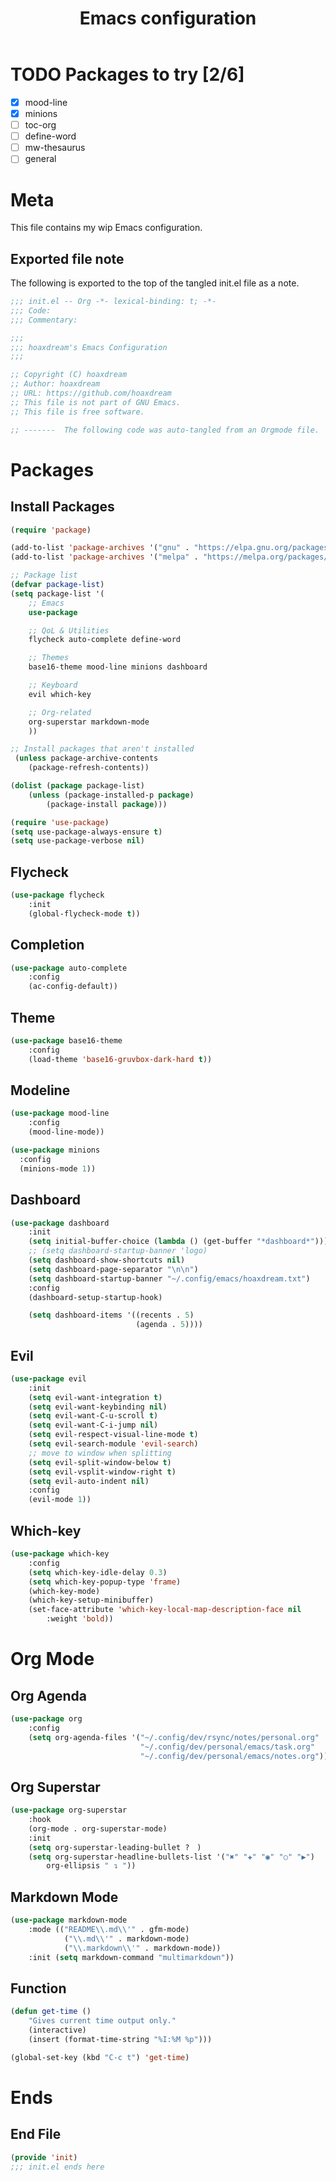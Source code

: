 #+TITLE: Emacs configuration
:PROPERTIES:
#+AUTHOR: hoaxdream
#+STARTUP: fold
#+PROPERTY: header-args:emacs-lisp :results silent
:END:

* TODO Packages to try [2/6]
+ [X] mood-line
+ [X] minions
+ [ ] toc-org
+ [ ] define-word
+ [ ] mw-thesaurus
+ [ ] general
* Meta
  This file contains my wip Emacs configuration.

** Exported file note
   The following is exported to the top of the tangled init.el file as a note.

#+BEGIN_SRC emacs-lisp :tangle yes
;;; init.el -- Org -*- lexical-binding: t; -*-
;;; Code:
;;; Commentary:

;;;
;;; hoaxdream's Emacs Configuration
;;;

;; Copyright (C) hoaxdream
;; Author: hoaxdream
;; URL: https://github.com/hoaxdream
;; This file is not part of GNU Emacs.
;; This file is free software.

;; -------  The following code was auto-tangled from an Orgmode file.  ------- ;;
#+END_SRC

* Packages
** Install Packages
#+BEGIN_SRC emacs-lisp :tangle yes
(require 'package)

(add-to-list 'package-archives '("gnu" . "https://elpa.gnu.org/packages/"))
(add-to-list 'package-archives '("melpa" . "https://melpa.org/packages/"))

;; Package list
(defvar package-list)
(setq package-list '(
	;; Emacs
	use-package

	;; QoL & Utilities
	flycheck auto-complete define-word

	;; Themes
	base16-theme mood-line minions dashboard

	;; Keyboard
	evil which-key

	;; Org-related
	org-superstar markdown-mode
	))

;; Install packages that aren't installed
 (unless package-archive-contents
	(package-refresh-contents))

(dolist (package package-list)
	(unless (package-installed-p package)
		(package-install package)))

(require 'use-package)
(setq use-package-always-ensure t)
(setq use-package-verbose nil)
#+END_SRC

** Flycheck
#+BEGIN_SRC emacs-lisp :tangle yes
(use-package flycheck
	:init
	(global-flycheck-mode t))
#+END_SRC

** Completion
#+BEGIN_SRC emacs-lisp :tangle yes
(use-package auto-complete
	:config
	(ac-config-default))
#+END_SRC

** Theme
#+BEGIN_SRC emacs-lisp :tangle yes
(use-package base16-theme
	:config
	(load-theme 'base16-gruvbox-dark-hard t))
#+END_SRC

** Modeline
#+BEGIN_SRC emacs-lisp :tangle yes
(use-package mood-line
	:config
	(mood-line-mode))
#+END_SRC

#+BEGIN_SRC emacs-lisp :tangle yes
(use-package minions
  :config
  (minions-mode 1))
#+END_SRC

** Dashboard
#+BEGIN_SRC emacs-lisp :tangle yes
(use-package dashboard
	:init
	(setq initial-buffer-choice (lambda () (get-buffer "*dashboard*")))
	;; (setq dashboard-startup-banner 'logo)
	(setq dashboard-show-shortcuts nil)
	(setq dashboard-page-separator "\n\n")
	(setq dashboard-startup-banner "~/.config/emacs/hoaxdream.txt")
	:config
	(dashboard-setup-startup-hook)

	(setq dashboard-items '((recents . 5)
							(agenda . 5))))
#+END_SRC

** Evil
#+BEGIN_SRC emacs-lisp :tangle yes
(use-package evil
	:init
	(setq evil-want-integration t)
	(setq evil-want-keybinding nil)
	(setq evil-want-C-u-scroll t)
	(setq evil-want-C-i-jump nil)
	(setq evil-respect-visual-line-mode t)
	(setq evil-search-module 'evil-search)
	;; move to window when splitting
	(setq evil-split-window-below t)
	(setq evil-vsplit-window-right t)
	(setq evil-auto-indent nil)
	:config
	(evil-mode 1))
#+END_SRC

** Which-key
#+BEGIN_SRC emacs-lisp :tangle yes
(use-package which-key
	:config
	(setq which-key-idle-delay 0.3)
	(setq which-key-popup-type 'frame)
	(which-key-mode)
	(which-key-setup-minibuffer)
	(set-face-attribute 'which-key-local-map-description-face nil
		:weight 'bold))
#+END_SRC

* Org Mode
** Org Agenda
#+BEGIN_SRC emacs-lisp :tangle yes
(use-package org
	:config
	(setq org-agenda-files '("~/.config/dev/rsync/notes/personal.org"
							 "~/.config/dev/personal/emacs/task.org"
							 "~/.config/dev/personal/emacs/notes.org")))
#+END_SRC

** Org Superstar
#+BEGIN_SRC emacs-lisp :tangle yes
(use-package org-superstar
	:hook
	(org-mode . org-superstar-mode)
	:init
	(setq org-superstar-leading-bullet ?　)
	(setq org-superstar-headline-bullets-list '("✖" "✚" "◉" "○" "▶")
		org-ellipsis " ↴ "))
#+END_SRC

** Markdown Mode
#+BEGIN_SRC emacs-lisp :tangle yes
(use-package markdown-mode
	:mode (("README\\.md\\'" . gfm-mode)
			("\\.md\\'" . markdown-mode)
			("\\.markdown\\'" . markdown-mode))
	:init (setq markdown-command "multimarkdown"))
#+END_SRC

** Function
#+BEGIN_SRC emacs-lisp :tangle yes
(defun get-time ()
	"Gives current time output only."
	(interactive)
	(insert (format-time-string "%I:%M %p")))

(global-set-key (kbd "C-c t") 'get-time)
#+END_SRC

* Ends
** End File
#+BEGIN_SRC emacs-lisp :tangle yes
(provide 'init)
;;; init.el ends here
#+END_SRC
